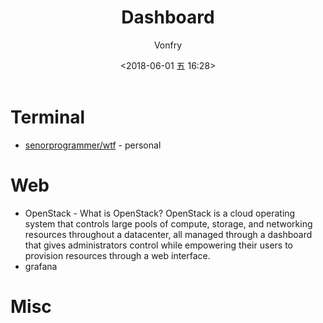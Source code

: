 #+TITLE: Dashboard
#+DATE: <2018-06-01 五 16:28>
#+AUTHOR: Vonfry

* Terminal
 - [[https://github.com/senorprogrammer/wtf][senorprogrammer/wtf]] - personal

* Web
  - OpenStack - What is OpenStack? OpenStack is a cloud operating system that controls large pools of compute, storage, and networking resources throughout a datacenter, all managed through a dashboard that gives administrators control while empowering their users to provision resources through a web interface.
  - grafana

* Misc
